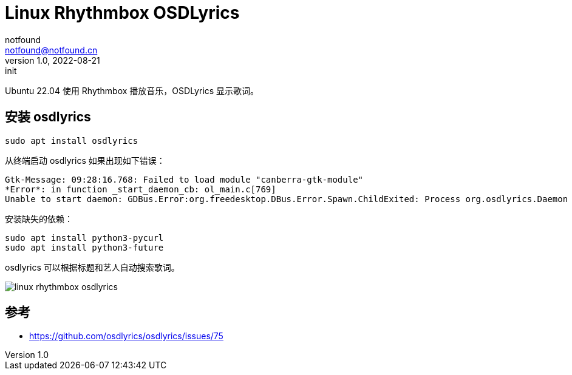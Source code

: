 = Linux Rhythmbox OSDLyrics
notfound <notfound@notfound.cn>
1.0, 2022-08-21: init
:sectanchors:

:page-slug: linux-rhythmbox-osdlyrics
:page-category: linux
:page-tags: linux

Ubuntu 22.04 使用 Rhythmbox 播放音乐，OSDLyrics 显示歌词。

== 安装 osdlyrics

[source,bash]
----
sudo apt install osdlyrics
----

从终端启动 osdlyrics 如果出现如下错误：

[source,txt]
----
Gtk-Message: 09:28:16.768: Failed to load module "canberra-gtk-module"
*Error*: in function _start_daemon_cb: ol_main.c[769]
Unable to start daemon: GDBus.Error:org.freedesktop.DBus.Error.Spawn.ChildExited: Process org.osdlyrics.Daemon exited with status 1
----

安装缺失的依赖：

[source,bash]
----
sudo apt install python3-pycurl
sudo apt install python3-future
----

osdlyrics 可以根据标题和艺人自动搜索歌词。

image::/images/linux-rhythmbox-osdlyrics.png[]


== 参考

* https://github.com/osdlyrics/osdlyrics/issues/75
